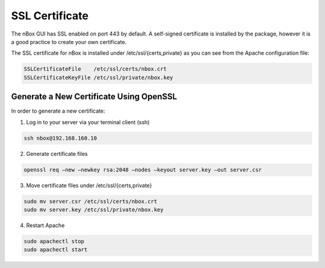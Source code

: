 SSL Certificate
===============

The nBox GUI has SSL enabled on port 443 by default. A self-signed certificate
is installed by the package, however it is a good practice to create your own 
certificate.

The SSL certificate for nBox is installed under /etc/ssl/{certs,private} as
you can see from the Apache configuration file:

.. code-block:: text

   SSLCertificateFile    /etc/ssl/certs/nbox.crt
   SSLCertificateKeyFile /etc/ssl/private/nbox.key

Generate a New Certificate Using OpenSSL
----------------------------------------

In order to generate a new certificate:

1. Log in to your server via your terminal client (ssh)

.. code-block:: console

   ssh nbox@192.168.160.10

2. Generate certificate files

.. code-block:: console

   openssl req –new –newkey rsa:2048 –nodes –keyout server.key –out server.csr

3. Move certificate files under /etc/ssl/{certs,private}
   
.. code-block:: console

   sudo mv server.csr /etc/ssl/certs/nbox.crt
   sudo mv server.key /etc/ssl/private/nbox.key

4. Restart Apache

.. code-block:: console

   sudo apachectl stop
   sudo apachectl start
